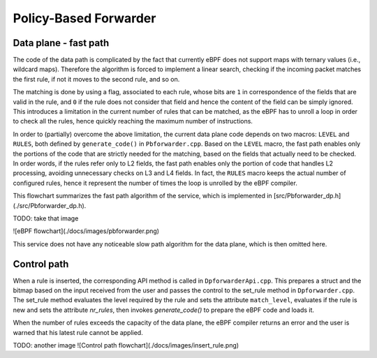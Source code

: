 Policy-Based Forwarder
======================

Data plane - fast path
----------------------

The code of the data path is complicated by the fact that currently eBPF does not support maps with ternary values (i.e., wildcard maps). Therefore the algorithm is forced to implement a linear search, checking if the incoming packet matches the first rule, if not it moves to the second rule, and so on.

The matching is done by using a flag, associated to each rule, whose bits are ``1`` in correspondence of the fields that are valid in the rule, and ``0`` if the rule does not consider that field and hence the content of the field can be simply ignored. This introduces a limitation in the current number of rules that can be matched, as the eBPF has to unroll a loop in  order to check all the rules, hence quickly reaching the maximum number of instructions.

In order to (partially) overcome the above limitation, the current data plane code depends on two macros: ``LEVEL`` and ``RULES``, both defined by ``generate_code()`` in ``Pbforwarder.cpp``.
Based on the ``LEVEL`` macro, the fast path enables only the portions of the code that are strictly needed for the matching, based on the fields that actually need to be checked. In order words, if the rules refer only to L2 fields, the fast path enables only the portion of code that handles L2 processing, avoiding unnecessary checks on L3 and L4 fields.
In fact, the ``RULES`` macro keeps the actual number of configured rules, hence it represent the number of times the loop is unrolled by the eBPF compiler.

This flowchart summarizes the fast path algorithm of the service, which is implemented in [src/Pbforwarder_dp.h](./src/Pbforwarder_dp.h).

TODO: take that image

![eBPF flowchart](./docs/images/pbforwarder.png)

This service does not have any noticeable slow path algorithm for the data plane, which is then omitted here.

Control path
------------

When a rule is inserted, the corresponding API method is called in ``DpforwarderApi.cpp``. This prepares a struct and the bitmap based on the input received from the user and passes the control to the set_rule method in ``Dpforwarder.cpp``.
The set_rule method evaluates the level required by the rule and sets the attribute ``match_level``, evaluates if the rule is new and sets the attribute `nr_rules`, then invokes `generate_code()` to prepare the eBPF code and loads it.

When the number of rules exceeds the capacity of the data plane, the eBPF compiler returns an error and the user is warned that his latest rule cannot be applied.


TODO: another image
![Control path flowchart](./docs/images/insert_rule.png)
